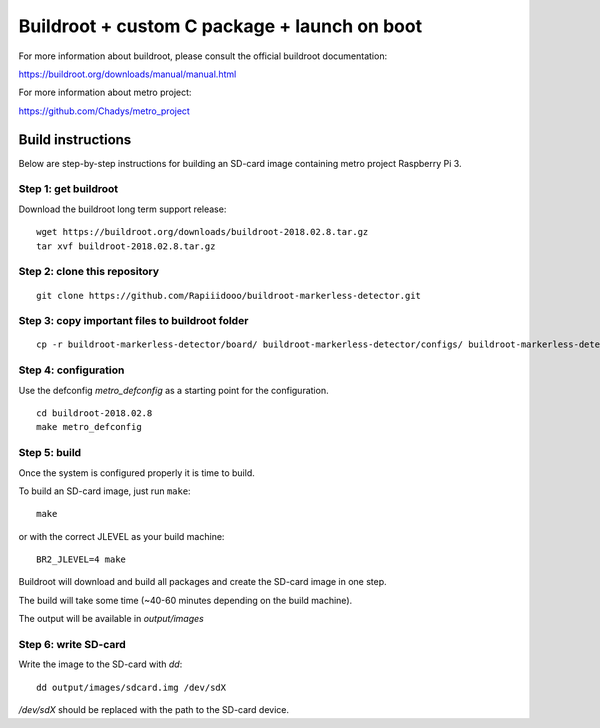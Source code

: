 Buildroot + custom C package + launch on boot
=================================

For more information about buildroot, please consult the official buildroot
documentation:

https://buildroot.org/downloads/manual/manual.html

For more information about metro project:

https://github.com/Chadys/metro_project

Build instructions
------------------

Below are step-by-step instructions for building an SD-card image containing
metro project Raspberry Pi 3.

Step 1: get buildroot
++++++++++++++++++++++++

Download the buildroot long term support release:

::

    wget https://buildroot.org/downloads/buildroot-2018.02.8.tar.gz
    tar xvf buildroot-2018.02.8.tar.gz

Step 2: clone this repository
+++++++++++++++++++++

::

    git clone https://github.com/Rapiiidooo/buildroot-markerless-detector.git

Step 3: copy important files to buildroot folder
+++++++++++++++++++++

::

    cp -r buildroot-markerless-detector/board/ buildroot-markerless-detector/configs/ buildroot-markerless-detector/package/ buildroot-2018.02.8/


Step 4: configuration
+++++++++++++++++++++

Use the defconfig *metro_defconfig* as a starting
point for the configuration.

::

    cd buildroot-2018.02.8
    make metro_defconfig

Step 5: build
+++++++++++++

Once the system is configured properly it is time to build.

To build an SD-card image, just run ``make``:

::

    make

or with the correct JLEVEL as your build machine: 

::

    BR2_JLEVEL=4 make

Buildroot will download and build all packages and create the SD-card image
in one step.

The build will take some time (~40-60 minutes depending on the build machine).

The output will be available in *output/images*


Step 6: write SD-card
+++++++++++++++++++++

Write the image to the SD-card with *dd*:

::

    dd output/images/sdcard.img /dev/sdX

*/dev/sdX* should be replaced with the path to the SD-card device.

.. N.B.
    Make sure to use the correct sdX device so you don't mess up your
    build machine! Use fdisk or similar to verify that the disk you are
    writing to is the intended SD-card.
